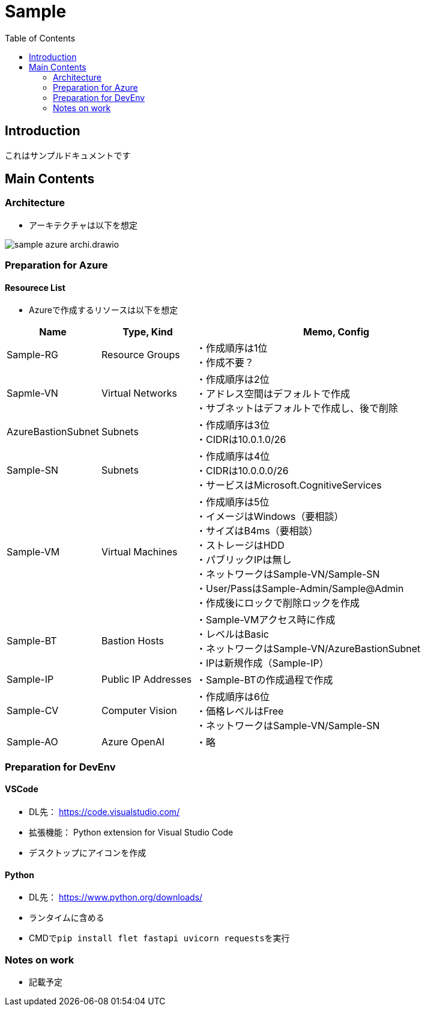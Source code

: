 = Sample
:toc:

== Introduction
これはサンプルドキュメントです

== Main Contents
=== Architecture
* アーキテクチャは以下を想定

image::./image/sample_azure_archi.drawio.png[]

=== Preparation for Azure
==== Resourece List
* Azureで作成するリソースは以下を想定

[cols="1,1,3", options="header"]
|===
|Name|Type, Kind|Memo, Config

|Sample-RG|Resource Groups|
・作成順序は1位 +
・作成不要？

|Sapmle-VN|Virtual Networks|
・作成順序は2位 +
・アドレス空間はデフォルトで作成 +
・サブネットはデフォルトで作成し、後で削除

|AzureBastionSubnet|Subnets|
・作成順序は3位 +
・CIDRは10.0.1.0/26

|Sample-SN|Subnets|
・作成順序は4位 +
・CIDRは10.0.0.0/26 +
・サービスはMicrosoft.CognitiveServices

|Sample-VM|Virtual Machines|
・作成順序は5位 +
・イメージはWindows（要相談） +
・サイズはB4ms（要相談） +
・ストレージはHDD +
・パブリックIPは無し +
・ネットワークはSample-VN/Sample-SN +
・User/PassはSample-Admin/Sample@Admin +
・作成後にロックで削除ロックを作成

|Sample-BT|Bastion Hosts|
・Sample-VMアクセス時に作成 +
・レベルはBasic +
・ネットワークはSample-VN/AzureBastionSubnet +
・IPは新規作成（Sample-IP）

|Sample-IP|Public IP Addresses|
・Sample-BTの作成過程で作成

|Sample-CV|Computer Vision|
・作成順序は6位 +
・価格レベルはFree +
・ネットワークはSample-VN/Sample-SN

|Sample-AO|Azure OpenAI|
・略

|===

=== Preparation for DevEnv
==== VSCode +
* DL先： https://code.visualstudio.com/
* 拡張機能： Python extension for Visual Studio Code
* デスクトップにアイコンを作成

==== Python
* DL先： https://www.python.org/downloads/
* ランタイムに含める
* CMDで``pip install flet fastapi uvicorn requests``を実行

=== Notes on work
* 記載予定
